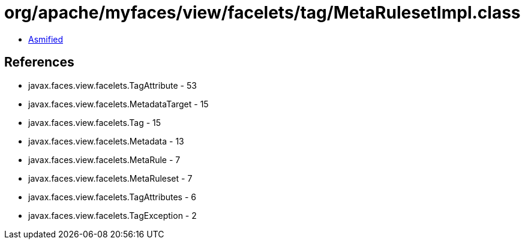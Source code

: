 = org/apache/myfaces/view/facelets/tag/MetaRulesetImpl.class

 - link:MetaRulesetImpl-asmified.java[Asmified]

== References

 - javax.faces.view.facelets.TagAttribute - 53
 - javax.faces.view.facelets.MetadataTarget - 15
 - javax.faces.view.facelets.Tag - 15
 - javax.faces.view.facelets.Metadata - 13
 - javax.faces.view.facelets.MetaRule - 7
 - javax.faces.view.facelets.MetaRuleset - 7
 - javax.faces.view.facelets.TagAttributes - 6
 - javax.faces.view.facelets.TagException - 2
